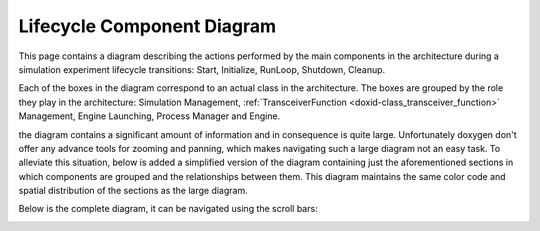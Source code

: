 .. index:: pair: page; Lifecycle Component Diagram
.. _doxid-lifecycle_components:

Lifecycle Component Diagram
===========================

This page contains a diagram describing the actions performed by the main components in the architecture during a simulation experiment lifecycle transitions: Start, Initialize, RunLoop, Shutdown, Cleanup.

Each of the boxes in the diagram correspond to an actual class in the architecture. The boxes are grouped by the role they play in the architecture: Simulation Management, :ref:`TransceiverFunction <doxid-class_transceiver_function>` Management, Engine Launching, Process Manager and Engine.

the diagram contains a significant amount of information and in consequence is quite large. Unfortunately doxygen don't offer any advance tools for zooming and panning, which makes navigating such a large diagram not an easy task. To alleviate this situation, below is added a simplified version of the diagram containing just the aforementioned sections in which components are grouped and the relationships between them. This diagram maintains the same color code and spatial distribution of the sections as the large diagram.

.. image:: lifecycle_components_simple.png
	:alt: Simplified lifecycle components diagram

Below is the complete diagram, it can be navigated using the scroll bars:

.. image:: lifecycle_components.png

